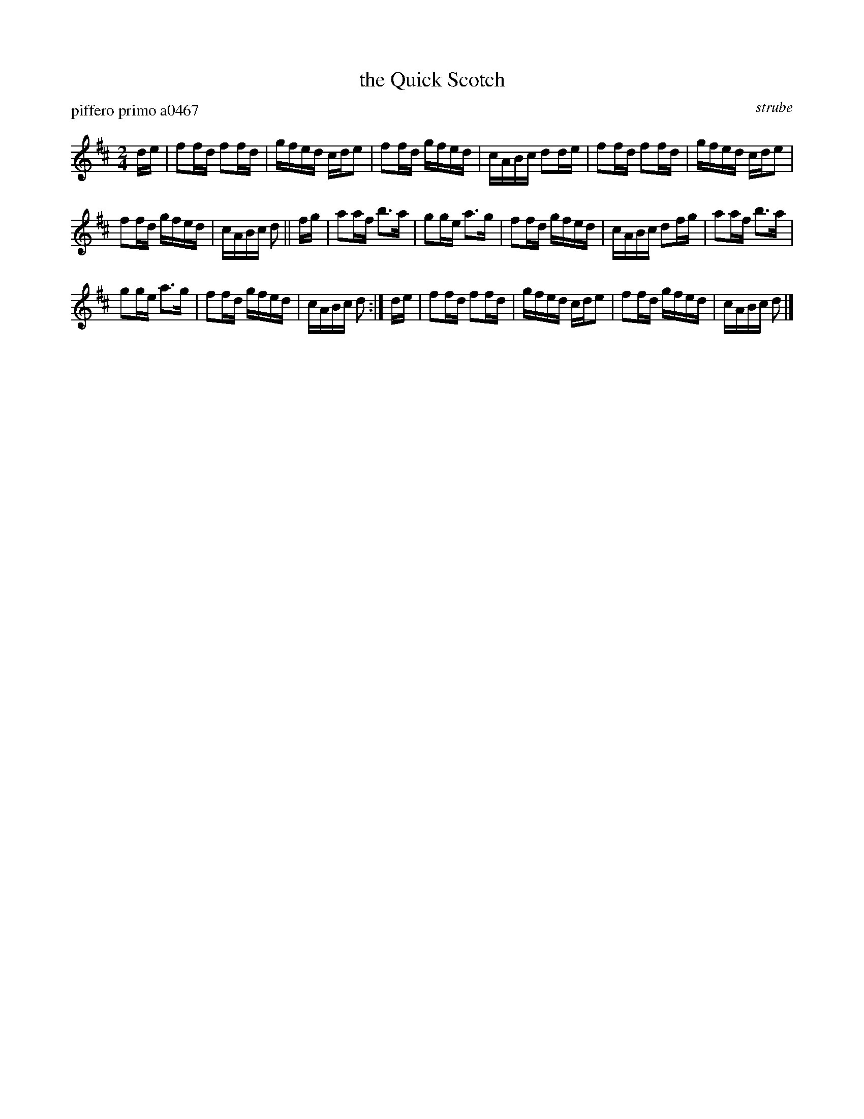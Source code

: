 X: 1
T: the Quick Scotch
N: aka the Fairy Dance Reel
P: piffero primo a0467
O: strube
%R: march
F: http://ancients.sudburymuster.org/mus/ssp/pdf/struberevF.pdf
Z: 2019 John Chambers <jc:trillian.mit.edu>
M: 2/4
L: 1/16
K: D
de |\
f2fd f2fd | gfed cde2 | f2fd gfed | cABc d2de |\
f2fd f2fd | gfed cde2 |
f2fd gfed | cABc d2 || fg |\
a2af b3a | g2ge a3g | f2fd gfed | cABc d2fg |\
a2af b3a |
g2ge a3g | f2fd gfed | cABc d2 :| de |\
f2fd f2fd | gfed cde2 | f2fd gfed | cABc d2 |] 

